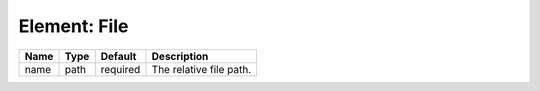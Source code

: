Element: File
=============

==== ==== ======== ======================= 
Name Type Default  Description             
==== ==== ======== ======================= 
name path required The relative file path. 
==== ==== ======== ======================= 



